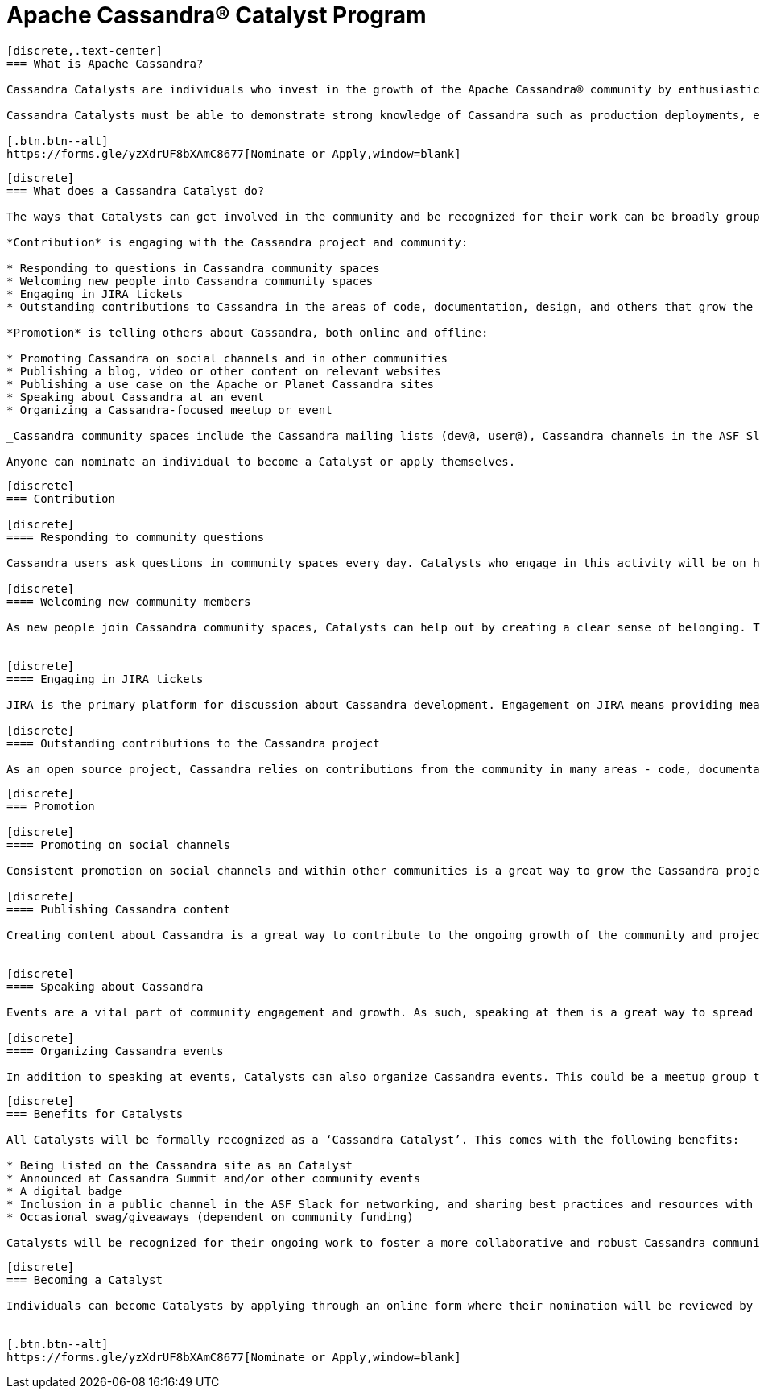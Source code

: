 = Apache Cassandra® Catalyst Program
:page-layout: basic
:page-role: cassandra-basics

[openblock,image-expand inner inner--narrow py-large cf]
----
[discrete,.text-center]
=== What is Apache Cassandra?

Cassandra Catalysts are individuals who invest in the growth of the Apache Cassandra® community by enthusiastically sharing their expertise, encouraging participation, and creating a welcoming environment. Catalysts are trustworthy, expert contributors with a passion for connecting and empowering others with Cassandra knowledge.

Cassandra Catalysts must be able to demonstrate strong knowledge of Cassandra such as production deployments, educational material, conference talks or other ways.

[.btn.btn--alt]
https://forms.gle/yzXdrUF8bXAmC8677[Nominate or Apply,window=blank]

----


[openblock,image-expand inner inner--narrow py-large cf]
----
[discrete]
=== What does a Cassandra Catalyst do?

The ways that Catalysts can get involved in the community and be recognized for their work can be broadly grouped into two areas: *Contribution* and *Promotion*. Everyone is applicable including existing committers.

*Contribution* is engaging with the Cassandra project and community:

* Responding to questions in Cassandra community spaces
* Welcoming new people into Cassandra community spaces
* Engaging in JIRA tickets
* Outstanding contributions to Cassandra in the areas of code, documentation, design, and others that grow the core project

*Promotion* is telling others about Cassandra, both online and offline:

* Promoting Cassandra on social channels and in other communities
* Publishing a blog, video or other content on relevant websites
* Publishing a use case on the Apache or Planet Cassandra sites
* Speaking about Cassandra at an event
* Organizing a Cassandra-focused meetup or event

_Cassandra community spaces include the Cassandra mailing lists (dev@, user@), Cassandra channels in the ASF Slack, questions tagged with ‘Cassandra’ on Stack Overflow and DBA Stack Exchange._

Anyone can nominate an individual to become a Catalyst or apply themselves.

----


[openblock,image-expand inner inner--narrow py-large cf]
----
[discrete]
=== Contribution

[discrete]
==== Responding to community questions

Cassandra users ask questions in community spaces every day. Catalysts who engage in this activity will be on hand to respond to people as their questions arise. This could mean providing the answer they are seeking, or it could be connecting them with someone else in the community who can provide an answer.

[discrete]
==== Welcoming new community members

As new people join Cassandra community spaces, Catalysts can help out by creating a clear sense of belonging. This can involve sending newcomers a message to introduce themselves, engaging with them in some discussion about how they use Cassandra, and generally making them feel welcome in the community. Documentation on best practices and how to do this effectively will be co-created by Catalysts, including templates for predefined messages.


[discrete]
==== Engaging in JIRA tickets

JIRA is the primary platform for discussion about Cassandra development. Engagement on JIRA means providing meaningful input on tickets and submitted code that moves the work forward and helps to improve the Cassandra user experience.

[discrete]
==== Outstanding contributions to the Cassandra project

As an open source project, Cassandra relies on contributions from the community in many areas - code, documentation, design, marketing, and others. Getting involved in these areas is a great way to have a real impact on the project and community. Catalyst recognition is awarded to committers and contributors alike. Contributors recognised as a Catalyst, because of their contribution work, are likely already being considered to be invited as committer. The Catalyst program is never used as a substitute for official committership. Becoming a committer is by invite only, and can happen before or after any Catalyst award.

----

[openblock,image-expand inner inner--narrow py-large cf]
----
[discrete]
=== Promotion

[discrete]
==== Promoting on social channels

Consistent promotion on social channels and within other communities is a great way to grow the Cassandra project. Catalysts can promote the project in this way, provided it is intentional and significant.

[discrete]
==== Publishing Cassandra content

Creating content about Cassandra is a great way to contribute to the ongoing growth of the community and project, and it is one of the primary ways that people find out more about how Cassandra can be used and implemented. This can include any kind of text, video, or audio content. Blogs and use cases are published on the xref:index.adoc[Apache Cassandra website] and syndicated on https://planetcassandra.org/usecases/[Planet Cassandra,window="_blank"].


[discrete]
==== Speaking about Cassandra

Events are a vital part of community engagement and growth. As such, speaking at them is a great way to spread the word about Cassandra. These events can be in-person or virtual and could be organized by the Cassandra community (e.g. monthly Town Halls) or external events that are relevant to the interests of the Cassandra project. 

[discrete]
==== Organizing Cassandra events

In addition to speaking at events, Catalysts can also organize Cassandra events. This could be a meetup group that is fully focused on Cassandra, or it could be an event within another community that is relevant to the Cassandra project. Catalysts may also host or assist with Cassandra Town Halls or Contributor Meetings (open to all community members).

----

[openblock,image-expand inner inner--narrow py-large cf]
----
[discrete]
=== Benefits for Catalysts

All Catalysts will be formally recognized as a ‘Cassandra Catalyst’. This comes with the following benefits:

* Being listed on the Cassandra site as an Catalyst
* Announced at Cassandra Summit and/or other community events
* A digital badge
* Inclusion in a public channel in the ASF Slack for networking, and sharing best practices and resources with other Catalysts.
* Occasional swag/giveaways (dependent on community funding)

Catalysts will be recognized for their ongoing work to foster a more collaborative and robust Cassandra community. New Catalysts will be announced as they are confirmed and Catalyst status will be reviewed every 12 months.

----

[openblock,image-expand inner inner--narrow py-large cf text-left]
----
[discrete]
=== Becoming a Catalyst

Individuals can become Catalysts by applying through an online form where their nomination will be reviewed by the Catalyst committee and endorsed by the PMC. They will need to submit proof and details of their activity in the Apache Cassandra community. Nominations will be open every 12 months and will be announced on all Apache Cassandra channels.


[.btn.btn--alt]
https://forms.gle/yzXdrUF8bXAmC8677[Nominate or Apply,window=blank]

----




